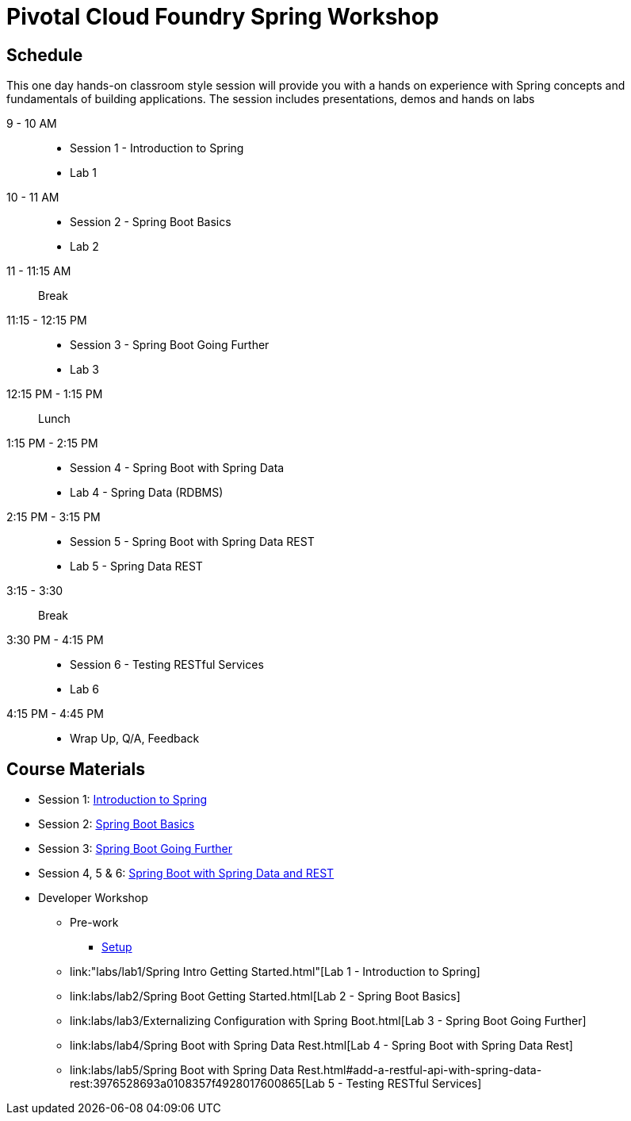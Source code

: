= Pivotal Cloud Foundry Spring Workshop

== Schedule

This one day hands-on classroom style session will provide you with a hands on experience with Spring concepts and fundamentals of building applications. The session includes presentations, demos and hands on labs


9 - 10 AM::
 * Session 1 - Introduction to Spring
 * Lab 1
10 - 11 AM::
 * Session 2 - Spring Boot Basics
 * Lab 2
11 - 11:15 AM:: Break
11:15 - 12:15 PM::
 * Session 3 - Spring Boot Going Further
 * Lab 3
12:15 PM - 1:15 PM:: Lunch
1:15 PM - 2:15 PM::
 * Session 4 - Spring Boot with Spring Data
 * Lab 4 - Spring Data (RDBMS)
2:15 PM - 3:15 PM::
 * Session 5 - Spring Boot with Spring Data REST
 * Lab 5 - Spring Data REST
3:15 - 3:30:: Break
3:30 PM - 4:15 PM::
 * Session 6 - Testing RESTful Services
 * Lab 6
4:15 PM - 4:45 PM:: 
 * Wrap Up, Q/A, Feedback

== Course Materials

* Session 1: link:Session_1_TheSpringCloudJourney.pptx[Introduction to Spring]
* Session 2: link:Session_2_Spring_Boot_Basics.pptx[Spring Boot Basics]
* Session 3: link:Session_3_Spring_Boot_Going_Further.pptx[Spring Boot Going Further]
* Session 4, 5 & 6: link:Session_4_5_Spring_Data_REST.pptx[Spring Boot with Spring Data and REST]

* Developer Workshop
** Pre-work
*** link:pre-requisites/Spring_Boot_Labs_Setup.html[Setup]
** link:"labs/lab1/Spring Intro Getting Started.html"[Lab 1 - Introduction to Spring]
** link:labs/lab2/Spring Boot Getting Started.html[Lab 2 - Spring Boot Basics]
** link:labs/lab3/Externalizing Configuration with Spring Boot.html[Lab 3 - Spring Boot Going Further]
** link:labs/lab4/Spring Boot with Spring Data Rest.html[Lab 4 - Spring Boot with Spring Data Rest]
** link:labs/lab5/Spring Boot with Spring Data Rest.html#add-a-restful-api-with-spring-data-rest:3976528693a0108357f4928017600865[Lab 5 - Testing RESTful Services]